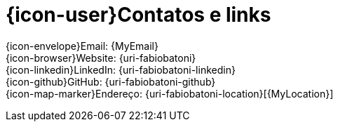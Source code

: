 [[contacts-and-links]]
= {icon-user}Contatos e links

{icon-envelope}Email: {MyEmail} +
{icon-browser}Website: {uri-fabiobatoni} +
{icon-linkedin}LinkedIn: {uri-fabiobatoni-linkedin} +
{icon-github}GitHub: {uri-fabiobatoni-github} +
{icon-map-marker}Endereço: {uri-fabiobatoni-location}[{MyLocation}]
